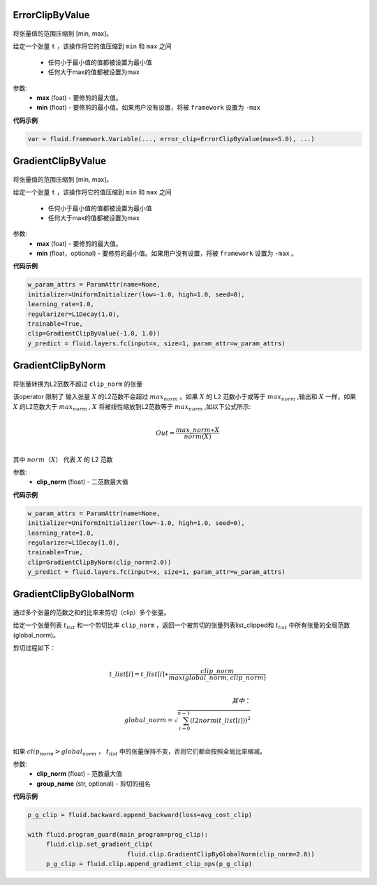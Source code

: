 

.. _cn_api_fluid_clip_ErrorClipByValue:

ErrorClipByValue
>>>>>>>>>>>>

 .. py:class:: paddle.fluid.clip.ErrorClipByValue(max, min=None)

将张量值的范围压缩到 [min, max]。


给定一个张量 ``t`` ，该操作将它的值压缩到 ``min`` 和 ``max``  之间

  - 任何小于最小值的值都被设置为最小值

  - 任何大于max的值都被设置为max

参数:
 - **max** (foat) - 要修剪的最大值。
 - **min** (float) - 要修剪的最小值。如果用户没有设置，将被 ``framework`` 设置为 ``-max`` 
  
**代码示例**
 
.. code-block:: python
        
     var = fluid.framework.Variable(..., error_clip=ErrorClipByValue(max=5.0), ...)


.. _cn_api_fluid_clip_GradientClipByValue:

GradientClipByValue
>>>>>>>>>>>>

 .. py:class:: paddle.fluid.clip.GradientClipByValue(max, min=None)

将张量值的范围压缩到 [min, max]。


给定一个张量 ``t`` ，该操作将它的值压缩到 ``min`` 和 ``max`` 之间

  - 任何小于最小值的值都被设置为最小值

  - 任何大于max的值都被设置为max

参数:
 - **max** (foat) - 要修剪的最大值。
 - **min** (float，optional) - 要修剪的最小值。如果用户没有设置，将被 ``framework`` 设置为 ``-max`` 。
  
**代码示例**
 
.. code-block:: python
        
     w_param_attrs = ParamAttr(name=None,
     initializer=UniformInitializer(low=-1.0, high=1.0, seed=0),
     learning_rate=1.0,
     regularizer=L1Decay(1.0),
     trainable=True,
     clip=GradientClipByValue(-1.0, 1.0))
     y_predict = fluid.layers.fc(input=x, size=1, param_attr=w_param_attrs)
     
.. _cn_api_fluid_clip_GradientClipByNorm:

GradientClipByNorm
>>>>>>>>>>>>

 .. py:class:: paddle.fluid.clip.GradientClipByNorm(clip_norm)

将张量转换为L2范数不超过 ``clip_norm`` 的张量

该operator 限制了 输入张量 :math:`X` 的L2范数不会超过 :math:`max_norm` 。如果 :math:`X` 的 ``L2`` 范数小于或等于 :math:`max_norm` ,输出和 :math:`X` 一样，如果 :math:`X` 的L2范数大于 :math:`max_norm` , :math:`X` 将被线性缩放到L2范数等于 :math:`max_norm` ,如以下公式所示:

.. math::
            \\Out = \frac{max\_norm∗X}{norm(X)}\\

其中 :math:`norm（X）` 代表 :math:`X` 的 L2 范数


参数:
 - **clip_norm** (float) - 二范数最大值

  
**代码示例**
 
.. code-block:: python
        
    w_param_attrs = ParamAttr(name=None,
    initializer=UniformInitializer(low=-1.0, high=1.0, seed=0),
    learning_rate=1.0,
    regularizer=L1Decay(1.0),
    trainable=True,
    clip=GradientClipByNorm(clip_norm=2.0))
    y_predict = fluid.layers.fc(input=x, size=1, param_attr=w_param_attrs)


.. _cn_api_fluid_clip_GradientClipByGlobalNorm:

GradientClipByGlobalNorm
>>>>>>>>>>>>

 .. py:class:: paddle.fluid.clip.GradientClipByGlobalNorm(clip_norm, group_name='default_group')
 
通过多个张量的范数之和的比率来剪切（clip）多个张量。

给定一个张量列表 :math:`t_list` 和一个剪切比率 ``clip_norm`` ，返回一个被剪切的张量列表list_clipped和 :math:`t_list` 中所有张量的全局范数(global_norm)。

剪切过程如下：

.. math::
            \\t\_list[i]=t\_list[i]∗\frac{clip\_norm}{max(global\_norm,clip\_norm)}\\
            
            其中：
            \\global\_norm=\sqrt{\sum_{i=0}^{n-1}(l2norm(t\_list[i]))^2}\\


如果 :math:`clip_norm>global_norm` ， :math:`t_list` 中的张量保持不变，否则它们都会按照全局比率缩减。


参数:
 - **clip_norm** (float) - 范数最大值
 - **group_name** (str, optional) - 剪切的组名
  
**代码示例**
 
.. code-block:: python
        
    p_g_clip = fluid.backward.append_backward(loss=avg_cost_clip)

    with fluid.program_guard(main_program=prog_clip):
         fluid.clip.set_gradient_clip(
                               fluid.clip.GradientClipByGlobalNorm(clip_norm=2.0))
         p_g_clip = fluid.clip.append_gradient_clip_ops(p_g_clip)
